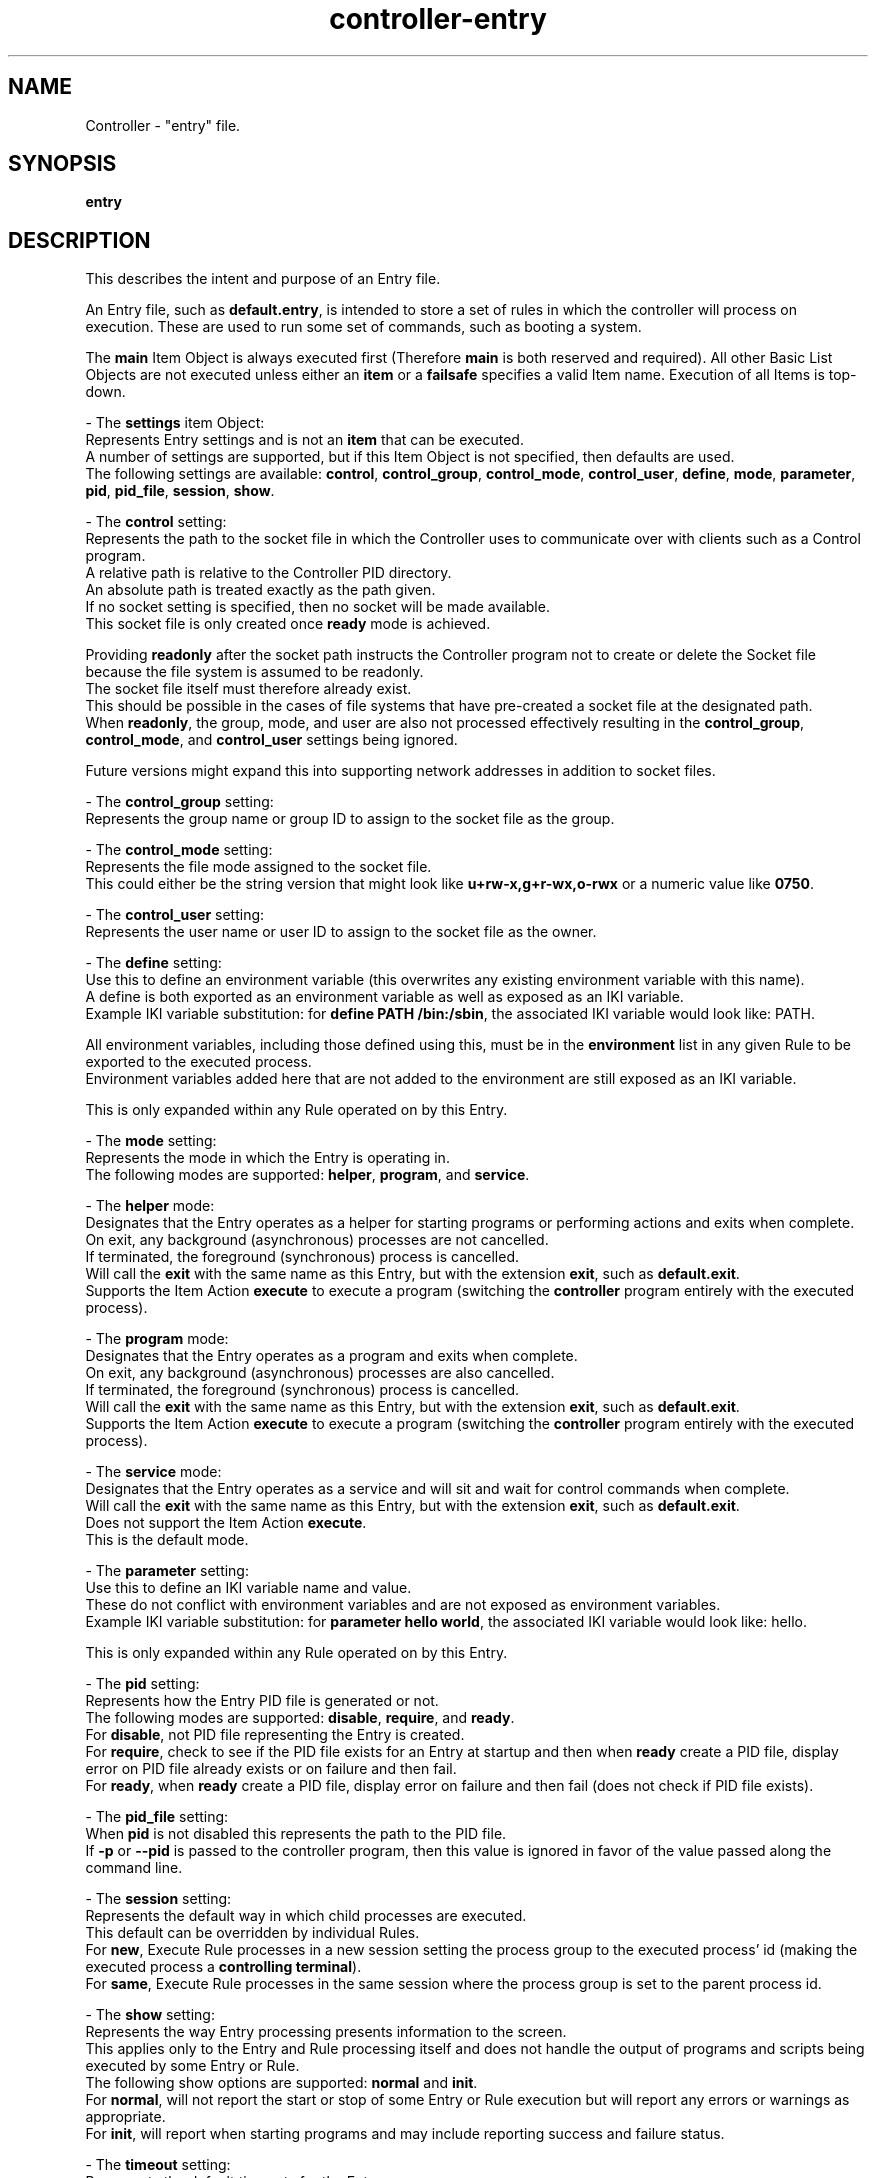 .TH controller-entry "5" "January 2023" "Controller 0.6.4" "File Formats"
.SH NAME
Controller \- "entry" file.
.SH SYNOPSIS
.B entry
.SH DESCRIPTION
.PP
This describes the intent and purpose of an Entry file.

An Entry file, such as \fBdefault.entry\fR, is intended to store a set of rules in which the controller will process on execution.
These are used to run some set of commands, such as booting a system.

The \fBmain\fR Item Object is always executed first (Therefore \fBmain\fR is both reserved and required).
All other Basic List Objects are not executed unless either an \fBitem\fR or a \fBfailsafe\fR specifies a valid Item name.
Execution of all Items is top\-down.

\- The \fBsettings\fR item Object:
  Represents Entry settings and is not an \fBitem\fR that can be executed.
  A number of settings are supported, but if this Item Object is not specified, then defaults are used.
  The following settings are available: \fBcontrol\fR, \fBcontrol_group\fR, \fBcontrol_mode\fR, \fBcontrol_user\fR, \fBdefine\fR, \fBmode\fR, \fBparameter\fR, \fBpid\fR, \fBpid_file\fR, \fBsession\fR, \fBshow\fR.

  \- The \fBcontrol\fR setting:
    Represents the path to the socket file in which the Controller uses to communicate over with clients such as a Control program.
    A relative path is relative to the Controller PID directory.
    An absolute path is treated exactly as the path given.
    If no socket setting is specified, then no socket will be made available.
    This socket file is only created once \fBready\fR mode is achieved.

    Providing \fBreadonly\fR after the socket path instructs the Controller program not to create or delete the Socket file because the file system is assumed to be readonly.
    The socket file itself must therefore already exist.
    This should be possible in the cases of file systems that have pre\-created a socket file at the designated path.
    When \fBreadonly\fR, the group, mode, and user are also not processed effectively resulting in the \fBcontrol_group\fR, \fBcontrol_mode\fR, and \fBcontrol_user\fR settings being ignored.

    Future versions might expand this into supporting network addresses in addition to socket files.

  \- The \fBcontrol_group\fR setting:
    Represents the group name or group ID to assign to the socket file as the group.

  \- The \fBcontrol_mode\fR setting:
    Represents the file mode assigned to the socket file.
    This could either be the string version that might look like \fBu+rw\-x,g+r\-wx,o\-rwx\fR or a numeric value like \fB0750\fR.

  \- The \fBcontrol_user\fR setting:
    Represents the user name or user ID to assign to the socket file as the owner.

  \- The \fBdefine\fR setting:
    Use this to define an environment variable (this overwrites any existing environment variable with this name).
    A define is both exported as an environment variable as well as exposed as an IKI variable.
    Example IKI variable substitution: for \fBdefine PATH /bin:/sbin\fR, the associated IKI variable would look like: PATH.

    All environment variables, including those defined using this, must be in the \fBenvironment\fR list in any given Rule to be exported to the executed process.
    Environment variables added here that are not added to the environment are still exposed as an IKI variable.

    This is only expanded within any Rule operated on by this Entry.

  \- The \fBmode\fR setting:
    Represents the mode in which the Entry is operating in.
    The following modes are supported: \fBhelper\fR, \fBprogram\fR, and \fBservice\fR.

    - The \fBhelper\fR mode:
      Designates that the Entry operates as a helper for starting programs or performing actions and exits when complete.
      On exit, any background (asynchronous) processes are not cancelled.
      If terminated, the foreground (synchronous) process is cancelled.
      Will call the \fBexit\fR with the same name as this Entry, but with the extension \fBexit\fR, such as \fBdefault.exit\fR.
      Supports the Item Action \fBexecute\fR to execute a program (switching the \fBcontroller\fR program entirely with the executed process).

    \- The \fBprogram\fR mode:
      Designates that the Entry operates as a program and exits when complete.
      On exit, any background (asynchronous) processes are also cancelled.
      If terminated, the foreground (synchronous) process is cancelled.
      Will call the \fBexit\fR with the same name as this Entry, but with the extension \fBexit\fR, such as \fBdefault.exit\fR.
      Supports the Item Action \fBexecute\fR to execute a program (switching the \fBcontroller\fR program entirely with the executed process).

    \- The \fBservice\fR mode:
      Designates that the Entry operates as a service and will sit and wait for control commands when complete.
      Will call the \fBexit\fR with the same name as this Entry, but with the extension \fBexit\fR, such as \fBdefault.exit\fR.
      Does not support the Item Action \fBexecute\fR.
      This is the default mode.

  \- The \fBparameter\fR setting:
    Use this to define an IKI variable name and value.
    These do not conflict with environment variables and are not exposed as environment variables.
    Example IKI variable substitution: for \fBparameter hello world\fR, the associated IKI variable would look like: hello.

    This is only expanded within any Rule operated on by this Entry.

  \- The \fBpid\fR setting:
    Represents how the Entry PID file is generated or not.
    The following modes are supported: \fBdisable\fR, \fBrequire\fR, and \fBready\fR.
    For \fBdisable\fR, not PID file representing the Entry is created.
    For \fBrequire\fR, check to see if the PID file exists for an Entry at startup and then when \fBready\fR create a PID file, display error on PID file already exists or on failure and then fail.
    For \fBready\fR, when \fBready\fR create a PID file, display error on failure and then fail (does not check if PID file exists).

  \- The \fBpid_file\fR setting:
    When \fBpid\fR is not disabled this represents the path to the PID file.
    If \fB\-p\fR or \fB\-\-pid\fR is passed to the controller program, then this value is ignored in favor of the value passed along the command line.

  \- The \fBsession\fR setting:
    Represents the default way in which child processes are executed.
    This default can be overridden by individual Rules.
    For \fBnew\fR, Execute Rule processes in a new session setting the process group to the executed process' id (making the executed process a \fBcontrolling terminal\fR).
    For \fBsame\fR, Execute Rule processes in the same session where the process group is set to the parent process id.

  \- The \fBshow\fR setting:
    Represents the way Entry processing presents information to the screen.
    This applies only to the Entry and Rule processing itself and does not handle the output of programs and scripts being executed by some Entry or Rule.
    The following show options are supported: \fBnormal\fR and \fBinit\fR.
    For \fBnormal\fR, will not report the start or stop of some Entry or Rule execution but will report any errors or warnings as appropriate.
    For \fBinit\fR, will report when starting programs and may include reporting success and failure status.

  \- The \fBtimeout\fR setting:
    Represents the default timeouts for the Entry.
    See the \fBtimeout\fR Action below for details.

\- The \fBmain\fR item Object:
  Each \fBitem\fR supports the following Action Names: \fBconsider\fR, \fBexecute\fR, \fBfailsafe\fR, \fBfreeze\fR, \fBitem\fR, \fBkill\fR, \fBpause\fR, \fBreload\fR, \fBrestart\fR, \fBready\fR, \fBresume\fR, \fBstart\fR, \fBstop\fR, and \fBtimeout\fR.
  Of those types, the following are considered a \fBrule\fR Action: \fBfreeze\fR, \fBkill\fR, \fBpause\fR, \fBreload\fR, \fBrestart\fR, \fBresume\fR, \fBstart\fR, \fBstop\fR, and \fBthaw\fR.

  \- The \fBconsider\fR Item Action:
    A special case of a \fBrule\fR Action.
    All Action Parameters are the same as with the \fBrule\fR Action Parameters.
    The difference is that \fBconsider\fR is only processed (instead of being processed and executed) and when some \fBrule\fR Action designates that this consideration is required (via \fBneed\fR), wanted (via \fBwant\fR), or wished for (via \fBwish\fR) from the within the Rule file.
    If this is determined to be executed, then this is immediately executed when needed, wanted or wished for and applies all properties as appropriate (such as \fBasynchronous\fR, for example).
    If this is determined not to be executed, then this \fBconsider\fR is ignored as if it was never there in the first place.

  \- The \fBexecute\fR Item Action:
    Execute into the specified program.
    On successful execution, the controller program will no longer be running and will be replaced with the designated program.
    This Item Action is only supported when operating in \fBprogram\fR mode.

  \- The \fBfailsafe\fR Item Action:
    Accepts only a valid Item Name in which will be executed when a failure is detected.
    Only a single \fBfailsafe\fR Item Action may function at a time.
    Each successive \fBfailsafe\fR Item Action specified replaces the previously defined \fBfailsafe\fR Item Action (in a top\-down manner).
    When operating in \fBfailsafe\fR, the \fBrequire\fR Item Action is ignored (given that it is meaningless once operating in \fBfailsafe\fR mode).

  \- The \fBfreeze\fR Item Action:
    A \fBrule\fR Action for freezing some Control Group.
    This Item Action will process the \fBfreeze\fR inner Content of the named Rule.
    This is specific to Control Groups and is not yet fully implemented.
    Once implemented this documentation will need to be updated and clarified.

  \- The \fBitem\fR Item Action:
    Accepts only a valid Item Name in which will be immediately executed.
    Any valid Item Name, except for the reserved \fBmain\fR, may be used.

  \- The \fBkill\fR Item Action:
    A \fBrule\fR Action for forcibly terminating some process.
    This Item Action will process the \fBkill\fR inner Content of the named Rule.

  \- The \fBpause\fR Item Action:
    A \fBrule\fR Action for pausing some process.
    This Item Action will process the \fBpause\fR inner Content of the named Rule.

  \- The \fBreload\fR Item Action:
    A \fBrule\fR Action for pausing some process.
    This Item Action will process the \fBreload\fR inner Content of the named Rule.

  \- The \fBrestart\fR Item Action:
    A \fBrule\fR Action for pausing some process.
    This Item Action will process the \fBrestart\fR inner Content of the named Rule.

  \- The \fBresume\fR Item Action:
    A \fBrule\fR Action for pausing some process.
    This Item Action will process the \fBresume\fR inner Content of the named Rule.

  \- The \fBready\fR Item Action:
    Instructs the controller program when it is safe to perform normal tasks, such as creating the PID file.
    When not specified, the state is always assumed to be ready.
    For example, the controller program may be used as a full blown \fBinit\fR replacement and therefore may need to mount the /var/run/ directory.
    If the PID file is created at program start, then the /var/run/controller.pid would be written before the /var/run/ directory is ready.
    This could be a problem, such as on a read\-only file system the PID creation fails and controller bails out on error.
    Adding \fBready\fR essentially specifies a point in time in the Entry in which things are expected to be safe for such basic operations.
    When the optional \fBwait\fR is provided, then \fBready\fR will wait for all currently started asynchronous processes to complete before operating.

  \- The \fBstart\fR Item Action:
    A \fBrule\fR Action for pausing some process.
    This Item Action will process the \fBstart\fR inner Content of the named Rule.

  \- The \fBstop\fR Item Action:
    A \fBrule\fR Action for pausing some process.
    This Item Action will process the \fBstop\fR inner Content of the named Rule.

  \- The \fBthaw\fR Item Action:
    A \fBrule\fR Action for unfreezing some Control Group.
    This Item Action will process the \fBthaw\fR inner Content of the named Rule.
    This is specific to Control Groups and is not yet fully implemented.
    Once implemented this documentation will need to be updated and clarified.

  \- The \fBtimeout\fR Item Action:
    (This is not currently fully implemented, only \fBexit\fR is implemented.)
    Provides default global settings for each of the four special situations: \fBexit\fR, \fBkill\fR, \fBstart\fR, and \fBstop\fR.
    Each of these may only have a single one exist at a time (one \fBexit\fR, one \fBkill\fR, one \fBstart\fR, and one \fBstop\fR).
    Each successive \fBtimeout\fR Item Action, specific to each Action Name (such as \fBstart\fR), specified replaces the previously defined \fBtimeout\fR Action (in a top\-down manner).
    The second Content for each of these, when specified, may be a 0 or greater whole number representing the number of MegaTime (MT) (equivalent to milliseconds).
    For \fBkill\fR, this represents the number of MegaTime to wait after stopping some Rule and that Rule has not yet stopped to forcefully stop the Rule (aka kill the Rule).
    For \fBstart\fR, this represents the number of MegaTime to wait after starting some Rule before assuming something went wrong and the Rule is returned as failed.
    For \fBstop\fR, this represents the number of MegaTime to wait after stopping some Rule before assuming something went wrong and the Rule is returned as failed.
    If the second Content is not specified, then this disables the type (prevents the specified timeout action).
    For \fBexit\fR, this represents the number of MegaTime to wait when the Controller program is exiting (such as having received a terminate signal).
    In this case, a terminate signal is sent to all child processes.
    The \fBexit\fR timeout represents the amount of time to wait after sending the terminate signal before sending a kill signal to each child process still running.
    When disabled, the program will not send a kill signal will continue running until all child processes to terminate.
    The \fBexit\fR timeout does not get applied to any Rule.
.SH SPECIFICATION
.PP
The Entry files follow the \fBFSS\-0005 (Somewhat Basic List)\fR format.

An Entry file name is expected to have the file extension \fB.entry\fR.

For each Entry file:
  \- The outer most part is a \fBFSS\-0002 (Basic List)\fR.
  \- The Basic List Object is considered the \fBItem\fR.
  \- The Basic List Content are considered the \fBActions\fR.
  \- The \fBActions\fR are \fBFSS\-0001 (Extended)\fR.
  \- Each Action Object is the \fBAction Name\fR.
  \- Each Action Content are the \fBAction Parameters\fR.

The Items:
  \- \fBmain\fR: required.

  \- \fBsettings\fR: optional, Actions may be one of:
    \- \fBcontrol\fR: One to two Content.
      The first Content is a relative or absolute path to a socket file.
      The second Content an optional \fBreadonly\fR.
    \- \fBcontrol_group\fR: Exactly one Content that is a group name or group id.
    \- \fBcontrol_mode\fR: Exactly one Content that is a valid file mode.
    \- \fBcontrol_user\fR: Exactly one Content that is a user name or user id.
    \- \fBdefine\fR: Two Content, the first Content must be a case\-sensitive valid environment variable name (alpha\-numeric or underscore, but no leading digits).
    \- \fBmode\fR: Exactly one Content that is one of \fBprogram\fR or \fBservice\fR.
    \- \fBparameter\fR: Two Content, the first Content must be a case\-sensitive valid IKI name and the second being an IKI value.
    \- \fBpid\fR: Exactly one Content that is one of \fBdisable\fR, \fBrequire\fR, or \fBready\fR.
    \- \fBpid_file\fR: Exactly one Content that is a relative or absolute path to a pid file.
    \- \fBsession\fR: Exactly one Content that is one of \fBnew\fR or \fBsame\fR.
    \- \fBshow\fR: Exactly one Content that is one of \fBnormal\fR or \fBinit\fR.
    \- \fBtimeout\fR: One or two content with the first being one of \fBexit\fR, \fBstart\fR, \fBstop\fR, or \fBkill\fR and the (optional) second Content being a positive whole number or 0.

  The Entry file may have any other valid Item Objects, but only the above are reserved.

  The Actions:
    \- \fBconsider\fR: One or more Content.
      The first Content is the relative file path (without any leading/trailing slashes and without file extension).
      The second Content is the basename for a rule file.
      The third and beyond may only be one of:
        \- \fBasynchronous\fR
        \- \fBrequire\fR
        \- \fBwait\fR

    \- \fBexecute\fR: One or more Content.
      The first Content is the program name or full path to the program (the program may be a script).
      All remaining Content are passed as parameters to the program being executed.

    \- \fBfailsafe\fR: One Content that is a valid Object name, except for the reserved \fBmain\fR.

    \- \fBfreeze\fR: Two or more Content.
      The first Content that is the relative directory path (without any leading/trailing slashes).
      The second Content that is the basename for a rule file.
      The third and beyond may only be one of:
        \- \fBasynchronous\fR
        \- \fBrequire\fR
        \- \fBwait\fR

    \- \fBitem\fR: One Content that is a valid Object name, except for the reserved \fBmain\fR.

    \- \fBkill\fR: Two or more Content.
      The first Content that is the relative directory path (without any leading/trailing slashes).
      The second Content that is the basename for a rule file.
      The third and beyond may only be one of:
        \- \fBasynchronous\fR
        \- \fBrequire\fR
        \- \fBwait\fR

    \- \fBpause\fR: Two or more Content.
      The first Content that is the relative directory path (without any leading/trailing slashes).
      The second Content that is the basename for a rule file.
      The third and beyond may only be one of:
        \- \fBasynchronous\fR
        \- \fBrequire\fR
        \- \fBwait\fR

    \- \fBready\fR: Zero or One Content.
      The first may only be one of:
      \- \fBwait\fR

    \- \fBreload\fR: Two or more Content.
      The first Content that is the relative directory path (without any leading/trailing slashes).
      The second Content that is the basename for a rule file.
      The third and beyond may only be one of:
        \- \fBasynchronous\fR
        \- \fBrequire\fR
        \- \fBwait\fR

    \- \fBrestart\fR: Two or more Content.
      The first Content that is the relative directory path (without any leading/trailing slashes).
      The second Content that is the basename for a rule file.
      The third and beyond may only be one of:
        \- \fBasynchronous\fR
        \- \fBrequire\fR
        \- \fBwait\fR

    \- \fBresume\fR: Two or more Content.
      The first Content that is the relative directory path (without any leading/trailing slashes).
      The second Content that is the basename for a rule file.
      The third and beyond may only be one of:
        \- \fBasynchronous\fR
        \- \fBrequire\fR
        \- \fBwait\fR

    \- \fBstart\fR: Two or more Content.
      The first Content that is the relative directory path (without any leading/trailing slashes).
      The second Content that is the basename for a rule file.
      The third and beyond may only be one of:
        \- \fBasynchronous\fR
        \- \fBrequire\fR
        \- \fBwait\fR

    \- \fBstop\fR: Two or more Content.
      The first Content that is the relative directory path (without any leading/trailing slashes).
      The second Content that is the basename for a rule file.
      The third and beyond may only be one of:
        \- \fBasynchronous\fR
        \- \fBrequire\fR
        \- \fBwait\fR

    \- \fBthaw\fR: Two or more Content.
      The first Content that is the relative directory path (without any leading/trailing slashes).
      The second Content that is the basename for a rule file.
      The third and beyond may only be one of:
        \- \fBasynchronous\fR
        \- \fBrequire\fR
        \- \fBwait\fR

    \- \fBtimeout\fR: One or two Content.
      The first being one of:
        \- \fBexit\fR
        \- \fBstart\fR
        \- \fBstop\fR
        \- \fBkill\fR
      The (optional) second Content being a positive whole number or 0.
.SH SEE ALSO
.PP
\fBcontrol\fR(1),
\fBcontroller\fR(1),
\fBcontroller\-actions\fR(5),
\fBcontroller\-exit\fR(5),
\fBcontroller\-packet\fR(5),
\fBcontroller\-rule\fR(5)
.SH AUTHOR
Written by Kevin Day.
.SH COPYRIGHT
.PP
Copyright \(co 2007-2023 Kevin Day, Open Standard License 1.0 or later.
